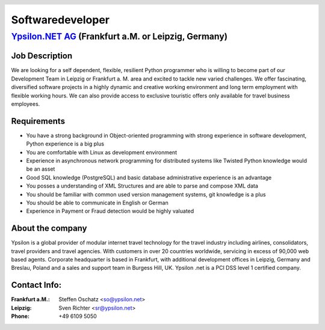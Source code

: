 .. header::

    |header|

=================
Softwaredeveloper
=================


`Ypsilon.NET AG <http://www.ypsilon.net>`__ (Frankfurt a.M. or Leipzig, Germany)                                                                                                                                               
--------------------------------------------------------------------------------

Job Description
'''''''''''''''

We are looking for a self dependent, flexible, resilient Python
programmer who is willing to become part of our Development Team
in Leipzig or Frankfurt a. M. area and
excited to tackle new varied challenges. We offer fascinating,
diversified software projects in a highly dynamic and creative working
environment and long term employment with flexible working hours. We can
also provide access to exclusive touristic offers only available for
travel business employees.
 
Requirements
''''''''''''

* You have a strong background in Object-oriented programming with strong experience in software development, Python experience is a big plus 
* You are comfortable with Linux as development environment
* Experience in asynchronous network programming for distributed systems like Twisted Python knowledge would be an asset
* Good SQL knowledge (PostgreSQL) and basic database administrative experience is an advantage
* You posses a understanding of XML Structures and are able to parse and compose XML data
* You should be familiar with common used version management systems, git knowledge is a plus
* You should be able to communicate in English or German
* Experience in Payment or Fraud detection would be highly valuated
 
About the company
'''''''''''''''''
 
Ypsilon is a global provider of modular internet travel technology for
the travel industry including airlines, consolidators, travel providers
and travel agencies. With customers in over 20 countries worldwide,
servicing in excess of 90,000 web based agents. Corporate headquarter
is based in Frankfurt, with additional development offices in Leipzig, Germany and 
Breslau, Poland and a sales and support team in Burgess Hill, UK. Ypsilon .net is
a PCI DSS level 1 certified company.
 
Contact Info:
'''''''''''''
 
:Frankfurt a.M.: Steffen Oschatz <so@ypsilon.net>
:Leipzig: Sven Richter <sr@ypsilon.net>
:Phone: +49 6109 5050

.. footer::

    |ypsilon| |flightbox| |etacs| |magic| |specials|

.. |header| image:: header.jpg
    :width: 18cm
    :height: 3cm

.. |ypsilon| image:: ypsilon.png
    :width: 3cm
.. |flightbox| image:: flightbox.jpg
    :width: 3cm
.. |etacs| image:: etacs.jpg
    :width: 3cm
.. |magic| image:: magic.jpg
    :width: 3cm
.. |specials| image:: specials.jpg
    :width: 3cm
